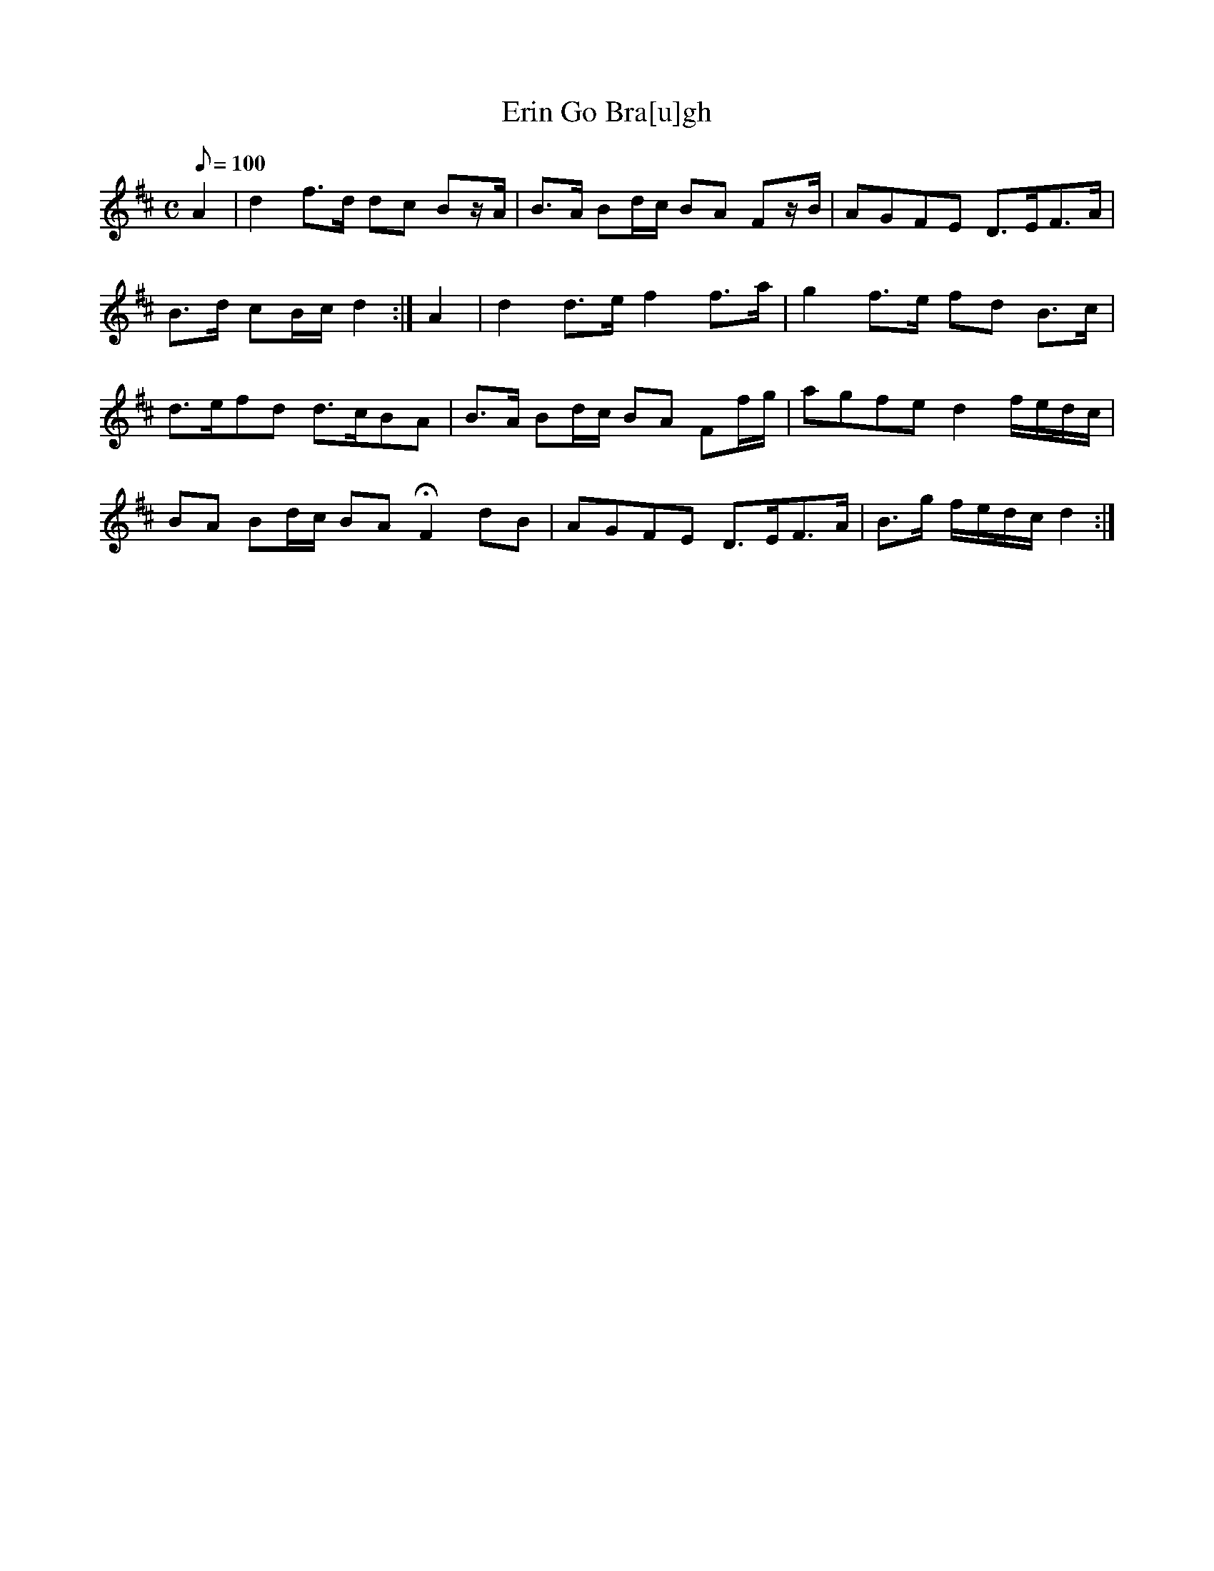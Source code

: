 X:032
T: Erin Go Bra[u]gh
N: O'Farrell's Pocket Companion v.1 (Sky ed. p.31)
N: "Irish"
M: C
L: 1/8
Q: 100
R: march
K: D
A2 |d2 f>d dc Bz/A/|B>A Bd/c/ BA Fz/B/|AGFE D>EF>A|
B>d cB/c/ d2 :|A2|d2 d>e f2 f>a|g2 f>e fd B>c|
d>efd d>cBA| B>A Bd/c/ BA Ff/g/|agfe d2 f/e/d/c/|
BA Bd/c/ BA HF2 dB|AGFE D>EF>A| B>g f/e/d/c/ d2 :|
